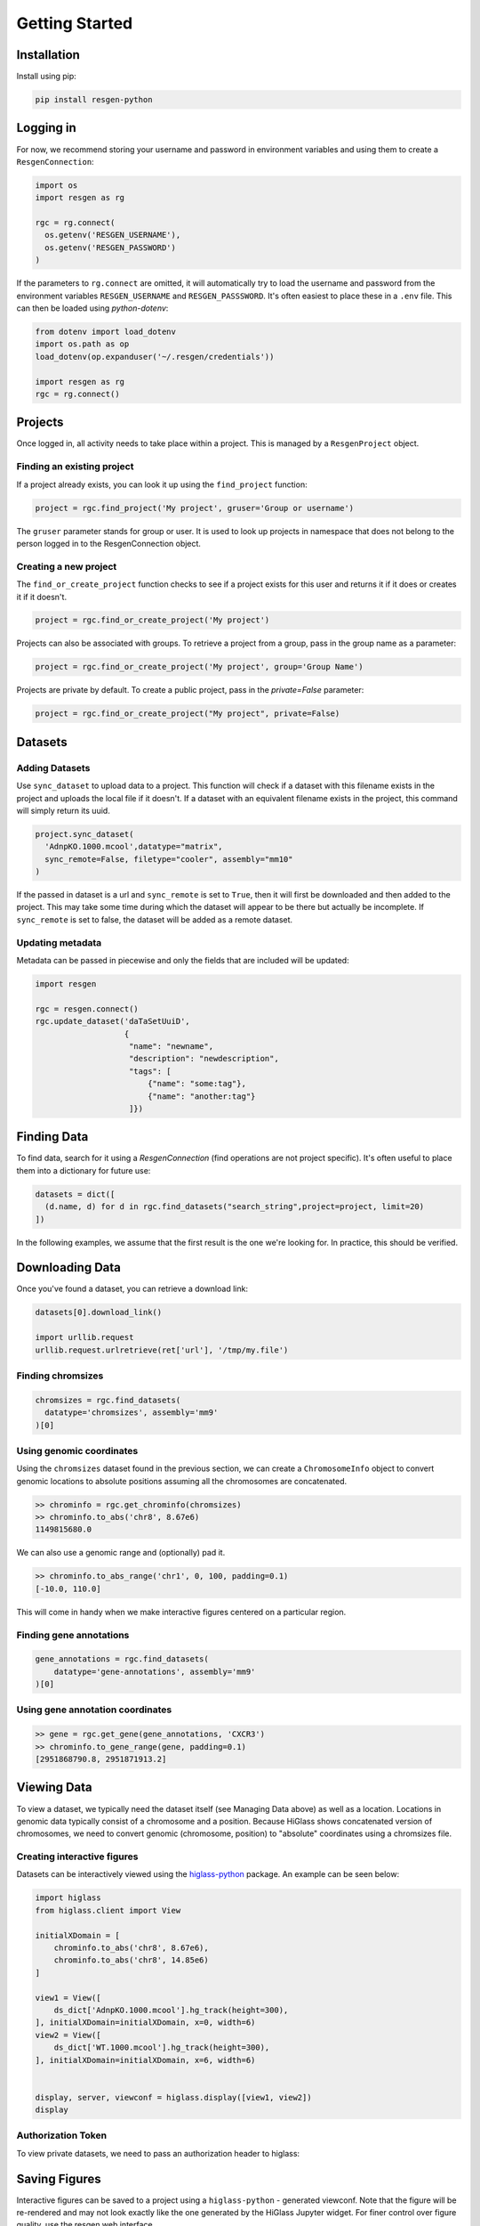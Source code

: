 Getting Started
################


Installation
-------------

Install using pip:


.. code-block:: bash

    pip install resgen-python

.. _logging-in:

Logging in
----------

For now, we recommend storing your username and password in environment variables and using them to create a ``ResgenConnection``:

.. code-block:: python

  import os
  import resgen as rg

  rgc = rg.connect(
    os.getenv('RESGEN_USERNAME'),
    os.getenv('RESGEN_PASSWORD')
  )

If the parameters to ``rg.connect`` are omitted, it will automatically try to load the username and password from the environment variables ``RESGEN_USERNAME`` and ``RESGEN_PASSSWORD``. It's often easiest to place these in a ``.env`` file. This can
then be loaded using `python-dotenv`:

.. code-block:: python

  from dotenv import load_dotenv
  import os.path as op
  load_dotenv(op.expanduser('~/.resgen/credentials'))

  import resgen as rg
  rgc = rg.connect()


Projects
--------

Once logged in, all activity needs to take place within a project. This is managed by a ``ResgenProject`` object.

Finding an existing project
^^^^^^^^^^^^^^^^^^^^^^^^^^^

If a project already exists, you can look it up using the ``find_project`` function:

.. code-block:: python

  project = rgc.find_project('My project', gruser='Group or username')

The ``gruser`` parameter stands for group or user. It is used to look up projects in
namespace that does not belong to the person logged in to the ResgenConnection object.

Creating a new project
^^^^^^^^^^^^^^^^^^^^^^

The ``find_or_create_project`` function checks to see if a project exists for this user and returns it if it does or creates it if it doesn't.

.. code-block:: python

  project = rgc.find_or_create_project('My project')

Projects can also be associated with groups. To retrieve a project from a group, pass in the group name as a parameter:

.. code-block:: python

  project = rgc.find_or_create_project('My project', group='Group Name')

Projects are private by default. To create a public project,
pass in the `private=False` parameter:

.. code-block:: python

  project = rgc.find_or_create_project("My project", private=False)

Datasets
--------

Adding Datasets
^^^^^^^^^^^^^^^

Use ``sync_dataset`` to upload data to a project. This function will check if a dataset with this filename exists in the project and uploads the local file if it doesn't. If a dataset with an equivalent filename exists in the project, this command will simply return its uuid.

.. code-block:: python

  project.sync_dataset(
    'AdnpKO.1000.mcool',datatype="matrix", 
    sync_remote=False, filetype="cooler", assembly="mm10"
  )

If the passed in dataset is a url and ``sync_remote`` is set to ``True``, then it will first be
downloaded and then added to the project. This may take some
time during which the dataset will appear to be there but
actually be incomplete. If ``sync_remote`` is set to false, the dataset will be added as a
remote dataset.

Updating metadata
^^^^^^^^^^^^^^^^^

Metadata can be passed in piecewise and only the fields that
are included will be updated:

.. code-block:: python

  import resgen

  rgc = resgen.connect()
  rgc.update_dataset('daTaSetUuiD',
                     {
                      "name": "newname",
                      "description": "newdescription",
                      "tags": [
                          {"name": "some:tag"},
                          {"name": "another:tag"}
                      ]})

Finding Data
------------

To find data, search for it using a `ResgenConnection` (find operations are
not project specific). It's often useful to place them into a dictionary for
future use:

.. code-block:: python

  datasets = dict([
    (d.name, d) for d in rgc.find_datasets("search_string",project=project, limit=20)
  ])

In the following examples, we assume that the first result is the one we're looking for. In practice, this should be verified.

Downloading Data
----------------

Once you've found a dataset, you can retrieve a download link:

.. code-block:: python

  datasets[0].download_link()

  import urllib.request
  urllib.request.urlretrieve(ret['url'], '/tmp/my.file')


Finding chromsizes
^^^^^^^^^^^^^^^^^^

.. code-block:: python

  chromsizes = rgc.find_datasets(
    datatype='chromsizes', assembly='mm9'
  )[0]

Using genomic coordinates
^^^^^^^^^^^^^^^^^^^^^^^^^

Using the ``chromsizes`` dataset found in the previous section, we can create
a ``ChromosomeInfo`` object to convert genomic locations to absolute positions
assuming all the chromosomes are concatenated.

.. code-block:: python

  >> chrominfo = rgc.get_chrominfo(chromsizes)
  >> chrominfo.to_abs('chr8', 8.67e6)
  1149815680.0

We can also use a genomic range and (optionally) pad it.

.. code-block:: python

  >> chrominfo.to_abs_range('chr1', 0, 100, padding=0.1)
  [-10.0, 110.0]

This will come in handy when we make interactive figures centered on a particular region.

Finding gene annotations
^^^^^^^^^^^^^^^^^^^^^^^^

.. code-block:: python

  gene_annotations = rgc.find_datasets(
      datatype='gene-annotations', assembly='mm9'
  )[0]

Using gene annotation coordinates
^^^^^^^^^^^^^^^^^^^^^^^^^^^^^^^^^

.. code-block:: python

  >> gene = rgc.get_gene(gene_annotations, 'CXCR3')
  >> chrominfo.to_gene_range(gene, padding=0.1)
  [2951868790.8, 2951871913.2]

Viewing Data
------------

To view a dataset, we typically need the dataset itself (see Managing Data above) as well as a location. Locations in genomic data typically consist of a chromosome and a position. Because HiGlass shows concatenated version of chromosomes, we need to convert genomic (chromosome, position) to "absolute" coordinates using a chromsizes file.

Creating interactive figures
^^^^^^^^^^^^^^^^^^^^^^^^^^^^

Datasets can be interactively viewed using the `higlass-python <https://docs-python.higlass.io>`_ package. An example can be seen below:

.. code-block:: python

  import higlass
  from higlass.client import View

  initialXDomain = [
      chrominfo.to_abs('chr8', 8.67e6),
      chrominfo.to_abs('chr8', 14.85e6)
  ]

  view1 = View([
      ds_dict['AdnpKO.1000.mcool'].hg_track(height=300),
  ], initialXDomain=initialXDomain, x=0, width=6)
  view2 = View([
      ds_dict['WT.1000.mcool'].hg_track(height=300),
  ], initialXDomain=initialXDomain, x=6, width=6)


  display, server, viewconf = higlass.display([view1, view2])
  display

Authorization Token
^^^^^^^^^^^^^^^^^^^

To view private datasets, we need to pass an authorization header to higlass:

.. code-block:: python
  display, server, viewconf = higlass.display(
    [view1, view2],
    auth_token=f"Bearer {rgc.get_token()}"
  )


Saving Figures
--------------

Interactive figures can be saved to a project using a ``higlass-python`` - generated viewconf. Note that the figure will be re-rendered and may not look exactly like the one generated by the HiGlass Jupyter widget. For finer control over figure quality, use the resgen web interface.

.. code-block:: python

  project.sync_viewconf(viewconf, "Figure 1D")

To export the figure as SVG or PNG, use the config menu in one of the higlass view headers.

Saving a notebook
-----------------

If running in a Jupyter notebook, it can be helpful to sync the notebook itself with the resgen project. This can be done using some cell
magic. First some javascript:

.. code-block:: python

  %%javascript
  var nb = IPython.notebook;
  var kernel = IPython.notebook.kernel;
  var command = "NOTEBOOK_FULL_PATH = '" + nb.notebook_path + "'";
  kernel.execute(command);

Followed by a Python sync:

.. code-block:: python

  import os
  import os.path as op

  project.sync_dataset(op.join(os.getcwd(), NOTEBOOK_FULL_PATH), force_update=True)


